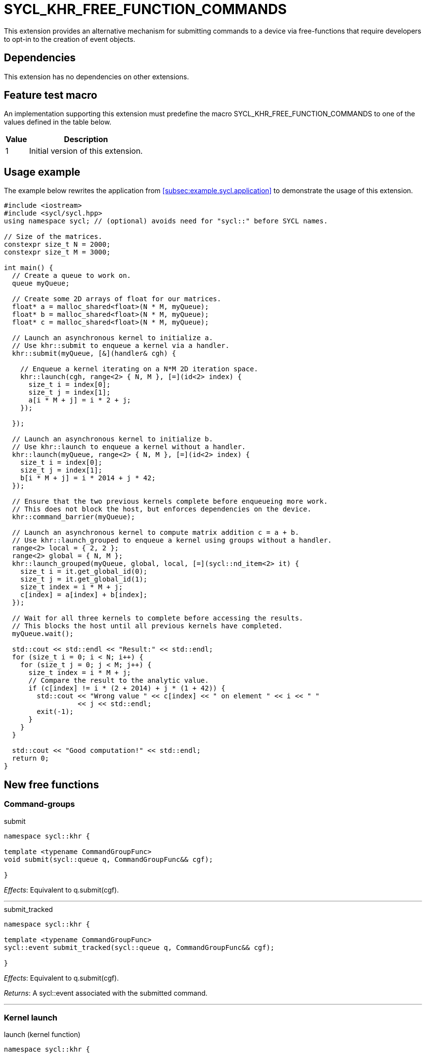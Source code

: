 = SYCL_KHR_FREE_FUNCTION_COMMANDS

This extension provides an alternative mechanism for submitting commands to a
device via free-functions that require developers to opt-in to the creation of
[code]#event# objects.

== Dependencies

This extension has no dependencies on other extensions.

== Feature test macro

An implementation supporting this extension must predefine the macro
[code]#SYCL_KHR_FREE_FUNCTION_COMMANDS# to one of the values defined in the
table below.

[%header,cols="1,5"]
|===
|Value
|Description

|1
|Initial version of this extension.
|===

== Usage example

The example below rewrites the application from
<<subsec:example.sycl.application>> to demonstrate the usage of this extension.

[source,role=synopsis]
----
#include <iostream>
#include <sycl/sycl.hpp>
using namespace sycl; // (optional) avoids need for "sycl::" before SYCL names.

// Size of the matrices.
constexpr size_t N = 2000;
constexpr size_t M = 3000;

int main() {
  // Create a queue to work on.
  queue myQueue;

  // Create some 2D arrays of float for our matrices.
  float* a = malloc_shared<float>(N * M, myQueue);
  float* b = malloc_shared<float>(N * M, myQueue);
  float* c = malloc_shared<float>(N * M, myQueue);

  // Launch an asynchronous kernel to initialize a.
  // Use khr::submit to enqueue a kernel via a handler.
  khr::submit(myQueue, [&](handler& cgh) {

    // Enqueue a kernel iterating on a N*M 2D iteration space.
    khr::launch(cgh, range<2> { N, M }, [=](id<2> index) {
      size_t i = index[0];
      size_t j = index[1];
      a[i * M + j] = i * 2 + j;
    });

  });

  // Launch an asynchronous kernel to initialize b.
  // Use khr::launch to enqueue a kernel without a handler.
  khr::launch(myQueue, range<2> { N, M }, [=](id<2> index) {
    size_t i = index[0];
    size_t j = index[1];
    b[i * M + j] = i * 2014 + j * 42;
  });

  // Ensure that the two previous kernels complete before enqueueing more work.
  // This does not block the host, but enforces dependencies on the device.
  khr::command_barrier(myQueue);

  // Launch an asynchronous kernel to compute matrix addition c = a + b.
  // Use khr::launch_grouped to enqueue a kernel using groups without a handler.
  range<2> local = { 2, 2 };
  range<2> global = { N, M };
  khr::launch_grouped(myQueue, global, local, [=](sycl::nd_item<2> it) {
    size_t i = it.get_global_id(0);
    size_t j = it.get_global_id(1);
    size_t index = i * M + j;
    c[index] = a[index] + b[index];
  });

  // Wait for all three kernels to complete before accessing the results.
  // This blocks the host until all previous kernels have completed.
  myQueue.wait();

  std::cout << std::endl << "Result:" << std::endl;
  for (size_t i = 0; i < N; i++) {
    for (size_t j = 0; j < M; j++) {
      size_t index = i * M + j;
      // Compare the result to the analytic value.
      if (c[index] != i * (2 + 2014) + j * (1 + 42)) {
        std::cout << "Wrong value " << c[index] << " on element " << i << " "
                  << j << std::endl;
        exit(-1);
      }
    }
  }

  std::cout << "Good computation!" << std::endl;
  return 0;
}
----

== New free functions

=== Command-groups

.[apititle]#submit#
[source,role=synopsis,id=api:submit]
----
namespace sycl::khr {

template <typename CommandGroupFunc>
void submit(sycl::queue q, CommandGroupFunc&& cgf);

}
----
_Effects_: Equivalent to [code]#q.submit(cgf)#.

'''

.[apititle]#submit_tracked#
[source,role=synopsis,id=api:submit_tracked]
----
namespace sycl::khr {

template <typename CommandGroupFunc>
sycl::event submit_tracked(sycl::queue q, CommandGroupFunc&& cgf);

}
----
_Effects_: Equivalent to [code]#q.submit(cgf)#.

_Returns_: A [code]#sycl::event# associated with the submitted command.

'''

=== Kernel launch

.[apititle]#launch# (kernel function)
[source,role=synopsis,id=api:launch]
----
namespace sycl::khr {

template <typename KernelType>
void launch(sycl::handler& h, sycl::range<1> r, const KernelType& k); (1)

template <typename KernelType>
void launch(sycl::handler& h, sycl::range<2> r, const KernelType& k); (2)

template <typename KernelType>
void launch(sycl::handler& h, sycl::range<3> r, const KernelType& k); (3)

template <typename KernelType>
void launch(sycl::queue q, sycl::range<1> r, const KernelType& k);    (4)

template <typename KernelType>
void launch(sycl::queue q, sycl::range<2> r, const KernelType& k);    (5)

template <typename KernelType>
void launch(sycl::queue q, sycl::range<3> r, const KernelType& k);    (6)

}
----
_Effects (1-3)_: Equivalent to [code]#h.parallel_for(r, k)#.

_Effects (4-6)_: Equivalent to [code]#q.submit([&](handler& h) { launch(h, r,
k); })#.

'''

.[apititle]#launch# (kernel object)
[source,role=synopsis,id=api:launch-kernel]
----
namespace sycl::khr {

template <typename... Args>
void launch(sycl::handler& h, sycl::range<1> r,
            const sycl::kernel& k, Args&&... args); (1)

template <typename... Args>
void launch(sycl::handler& h, sycl::range<2> r,
            const sycl::kernel& k, Args&&... args); (2)

template <typename... Args>
void launch(sycl::handler& h, sycl::range<3> r,
            const sycl::kernel& k, Args&&... args); (3)

template <typename... Args>
void launch(sycl::queue q, sycl::range<1> r,
            const sycl::kernel& k, Args&&... args); (4)

template <typename... Args>
void launch(sycl::queue q, sycl::range<2> r,
            const sycl::kernel& k, Args&&... args); (5)

template <typename... Args>
void launch(sycl::queue q, sycl::range<3> r,
            const sycl::kernel& k, Args&&... args); (6)

}
----
_Effects (1-3)_: Equivalent to:

[source,c++]
----
h.set_args(args...);
h.parallel_for(r, k);
----

_Effects (4-6)_: Equivalent to [code]#+q.submit([&](handler& h) { launch(h, r,
k, args...); })+#.

'''

.[apititle]#launch_reduce# (kernel function)
[source,role=synopsis,id=api:launch_reduce]
----
namespace sycl::khr {

template <typename KernelType, typename... Reductions>
void launch_reduce(sycl::handler& h, sycl::range<1> r,
                   const KernelType& k, Reductions&&... reductions); (1)

template <typename KernelType, typename... Reductions>
void launch_reduce(sycl::handler& h, sycl::range<2> r,
                   const KernelType& k, Reductions&&... reductions); (2)

template <typename KernelType, typename... Reductions>
void launch_reduce(sycl::handler& h, sycl::range<3> r,
                   const KernelType& k, Reductions&&... reductions); (3)

template <typename KernelType, typename... Reductions>
void launch_reduce(sycl::queue q, sycl::range<1> r,
                   const KernelType& k, Reductions&&... reductions); (4)

template <typename KernelType, typename... Reductions>
void launch_reduce(sycl::queue q, sycl::range<2> r,
                   const KernelType& k, Reductions&&... reductions); (5)

template <typename KernelType, typename... Reductions>
void launch_reduce(sycl::queue q, sycl::range<3> r,
                   const KernelType& k, Reductions&&... reductions); (6)

}
----
_Constraints_: The parameter pack consists of 1 or more objects created by the
[code]#sycl::reduction# function.

_Effects (1-3)_: Equivalent to [code]#+h.parallel_for(r, reductions..., k)+#.

_Effects (4-6)_: Equivalent to [code]#+q.submit([&](handler& h) {
launch_reduce(h, r, k, reductions...); })+#.


'''

.[apititle]#launch_reduce# (kernel object)
[source,role=synopsis,id=api:launch_reduce-kernel]
----
namespace sycl::khr {

template <typename... Args>
void launch_reduce(sycl::handler& h, sycl::range<1> r,
                   const sycl::kernel& k, Args&&... args); (1)

template <typename... Args>
void launch_reduce(sycl::handler& h, sycl::range<2> r,
                   const sycl::kernel& k, Args&&... args); (2)

template <typename... Args>
void launch_reduce(sycl::handler& h, sycl::range<3> r,
                   const sycl::kernel& k, Args&&... args); (3)

template <typename... Args>
void launch_reduce(sycl::queue q, sycl::range<1> r,
                   const sycl::kernel& k, Args&&... args); (4)

template <typename... Args>
void launch_reduce(sycl::queue q, sycl::range<2> r,
                   const sycl::kernel& k, Args&&... args); (5)

template <typename... Args>
void launch_reduce(sycl::queue q, sycl::range<3> r,
                   const sycl::kernel& k, Args&&... args); (6)

}
----
_Effects (1-3)_: Equivalent to:
[source,c++]
----
h.set_args(args...);
h.parallel_for(r, k);
----

_Effects (4-6)_: Equivalent to [code]#+q.submit([&](handler& h) {
launch_reduce(h, r, k, args...); })+#.

'''

.[apititle]#launch_grouped# (kernel function)
[source,role=synopsis,id=api:launch_grouped]
----
namespace sycl::khr {

template <typename KernelType>
void launch_grouped(sycl::handler& h, sycl::range<1> r, sycl::range<1> size,
                    const KernelType& k); (1)

template <typename KernelType>
void launch_grouped(sycl::handler& h, sycl::range<2> r, sycl::range<2> size,
                    const KernelType& k); (2)

template <typename KernelType>
void launch_grouped(sycl::handler& h, sycl::range<3> r, sycl::range<3> size,
                    const KernelType& k); (3)

template <typename KernelType>
void launch_grouped(sycl::queue q, sycl::range<1> r, sycl::range<1> size,
                    const KernelType& k); (4)

template <typename KernelType>
void launch_grouped(sycl::queue q, sycl::range<2> r, sycl::range<2> size,
                    const KernelType& k); (5)

template <typename KernelType>
void launch_grouped(sycl::queue q, sycl::range<3> r, sycl::range<3> size,
                    const KernelType& k); (6)

}
----
_Effects (1-3)_: Equivalent to [code]#h.parallel_for(nd_range(r, size), k)#.

_Effects (4-6)_: Equivalent to [code]#q.submit([&](handler& h) {
launch_grouped(h, r, size, k); })#.

'''

.[apititle]#launch_grouped# (kernel object)
[source,role=synopsis,id=api:launch_grouped-kernel]
----
namespace sycl::khr {

template <typename... Args>
void launch_grouped(sycl::handler& h, sycl::range<1> r, sycl::range<1> size,
                    const sycl::kernel& k, Args&&... args); (1)

template <typename... Args>
void launch_grouped(sycl::handler& h, sycl::range<2> r, sycl::range<2> size,
                    const sycl::kernel& k, Args&&... args); (2)

template <typename... Args>
void launch_grouped(sycl::handler& h, sycl::range<3> r, sycl::range<3> size,
                    const sycl::kernel& k, Args&&... args); (3)

template <typename... Args>
void launch_grouped(sycl::queue q, sycl::range<1> r, sycl::range<1> size,
                    const sycl::kernel& k, Args&&... args); (4)

template <typename... Args>
void launch_grouped(sycl::queue q, sycl::range<2> r, sycl::range<2> size,
                    const sycl::kernel& k, Args&&... args); (5)

template <typename... Args>
void launch_grouped(sycl::queue q, sycl::range<3> r, sycl::range<3> size,
                    const sycl::kernel& k, Args&&... args); (6)

}
----
_Effects (1-3)_: Equivalent to:
[source,c++]
----
h.set_args(args...);
h.parallel_for(nd_range(r, size), k);
----

_Effects (4-6)_: Equivalent to [code]#+q.submit([&](handler& h) {
launch_grouped(h, r, size, k, args...); })+#.

'''

.[apititle]#launch_grouped_reduce# (kernel function)
[source,role=synopsis,id=api:launch_grouped_reduce]
----
namespace sycl::khr {

template <typename KernelType, typename... Reductions>
void launch_grouped_reduce(sycl::handler& h, sycl::range<1> r,
                           sycl::range<1> size, const KernelType& k,
                           Reductions&&... reductions); (1)

template <typename KernelType, typename... Reductions>
void launch_grouped_reduce(sycl::handler& h, sycl::range<2> r,
                           sycl::range<2> size, const KernelType& k,
                           Reductions&&... reductions); (2)

template <typename KernelType, typename... Reductions>
void launch_grouped_reduce(sycl::handler& h, sycl::range<3> r,
                           sycl::range<3> size, const KernelType& k,
                           Reductions&&... reductions); (3)

template <typename KernelType, typename... Reductions>
void launch_grouped_reduce(sycl::queue q, sycl::range<1> r,
                           sycl::range<1> size, const KernelType& k,
                           Reductions&&... reductions); (4)

template <typename KernelType, typename... Reductions>
void launch_grouped_reduce(sycl::queue q, sycl::range<2> r,
                           sycl::range<2> size, const KernelType& k,
                           Reductions&&... reductions); (5)

template <typename KernelType, typename... Reductions>
void launch_grouped_reduce(sycl::queue q, sycl::range<3> r,
                           sycl::range<3> size, const KernelType& k,
                           Reductions&&... reductions); (6)

}
----
_Constraints_: The parameter pack consists of 1 or more objects created by the
[code]#sycl::reduction# function.

_Effects (1-3)_: Equivalent to [code]#+h.parallel_for(nd_range(r, size),
reductions..., k)+#.

_Effects (4-6)_: Equivalent to [code]#+q.submit([&](handler& h) {
launch_grouped_reduce(h, r, size, k, reductions...); })+#.

'''

.[apititle]#launch_grouped_reduce# (kernel object)
[source,role=synopsis,id=api:launch_grouped_reduce-kernel]
----
namespace sycl::khr {

template <typename... Args>
void launch_grouped_reduce(sycl::handler& h, sycl::range<1> r,
                           sycl::range<1> size, const sycl::kernel& k,
                           Args&&... args); (1)

template <typename... Args>
void launch_grouped_reduce(sycl::handler& h, sycl::range<2> r,
                           sycl::range<2> size, const sycl::kernel& k,
                           Args&&... args); (2)

template <typename... Args>
void launch_grouped_reduce(sycl::handler& h, sycl::range<3> r,
                           sycl::range<3> size, const sycl::kernel& k,
                           Args&&... args); (3)

template <typename... Args>
void launch_grouped_reduce(sycl::queue q, sycl::range<1> r,
                           sycl::range<1> size, const sycl::kernel& k,
                           Args&&... args); (4)

template <typename... Args>
void launch_grouped_reduce(sycl::queue q, sycl::range<2> r,
                           sycl::range<2> size, const sycl::kernel& k,
                           Args&&... args); (5)

template <typename... Args>
void launch_grouped_reduce(sycl::queue q, sycl::range<3> r,
                           sycl::range<3> size, const sycl::kernel& k,
                           Args&&... args); (6)

}
----
_Effects (1-3)_: Equivalent to:
[source,c++]
----
h.set_args(args...);
h.parallel_for(nd_range(r, size), k);
----

_Effects (4-6)_: Equivalent to [code]#+q.submit([&](handler& h) {
launch_grouped_reduce(h, r, size, k, args...); })+#.

'''

.[apititle]#launch_task# (kernel function)
[source,role=synopsis,id=api:launch_task]
----
namespace sycl::khr {

template <typename KernelType>
void launch_task(sycl::handler& h, const KernelType& k); (1)

template <typename KernelType>
void launch_task(sycl::queue q, const KernelType& k);    (2)

}
----
_Effects (1)_: Equivalent to [code]#h.single_task(k)#.

_Effects (2)_: Equivalent to [code]#h.submit([&](handler& h) { launch_task(h,
k); })#.

'''

.[apititle]#launch_task# (kernel object)
[source,role=synopsis,id=api:launch_task-kernel]
----
namespace sycl::khr {

template <typename Args...>
void launch_task(sycl::handler& h, const sycl::kernel& k, Args&&... args); (1)

template <typename Args...>
void launch_task(sycl::queue q, const sycl::kernel& k, Args&&... args);    (2)

}
----
_Effects (1)_: Equivalent to:
[source,c++]
----
h.set_args(args...);
h.parallel_for(k);
----

_Effects (2)_: Equivalent to [code]#+q.submit([&](handler& h) { launch_task(h,
k, args...); })+#.

'''

=== Memory operations

.[apititle]#memcpy#
[source,role=synopsis,id=api:memcpy]
----
namespace sycl::khr {

void memcpy(sycl::handler& h, void* dest, const void* src, size_t numBytes); (1)

void memcpy(sycl::queue q, void* dest, const void* src, size_t numBytes);    (2)

}
----
_Effects (1)_: Equivalent to [code]#h.memcpy(dest, src, numBytes)#.

_Effects (2)_: Equivalent to [code]#q.submit([&](handler& h) { memcpy(h, dest,
src, numBytes); })#.

'''

.[apititle]#copy# (USM pointers)
[source,role=synopsis,id=api:copy-pointer]
----
namespace sycl::khr {

template <typename T>
void copy(sycl::handler& h, const T* src, T* dest, size_t count); (1)

template <typename T>
void copy(sycl::queue q, const T* src, T* dest, size_t count);    (2)

}
----

Copies between two USM pointers.

_Constraints_: [code]#T# is <<device-copyable>>.

_Preconditions_:

* [code]#src# is a host pointer or a pointer within a USM allocation that is
  accessible on the device;
* [code]#dest# is a host pointer or a pointer within a USM allocation that is
  accessible on the device;
* [code]#src# and [code]#dest# both point to allocations of at least
  [code]#count# elements of type [code]#T#; and
* If either [code]#src# or [code]#dest# is a pointer is to a USM allocation,
  that allocation was created from the same context as the handler's queue.

_Effects (1)_: Equivalent to [code]#h.copy(src, dest, count)#.

_Effects (2)_: Equivalent to [code]#q.submit([&](handler& h) { copy(h, src,
dest, count); })#

'''

.[apititle]#copy# (accessors, host to device)
[source,role=synopsis,id=api:copy-accessor-h2d]
----
namespace sycl::khr {

template <typename SrcT, typename DestT, int DestDims, access_mode DestMode>
void copy(sycl::handler& h,
          const SrcT* src,
          sycl::accessor<DestT, DestDims, DestMode, target::device> dest); (1)

template <typename SrcT, typename DestT, int DestDims, access_mode DestMode>
void copy(sycl::handler& h,
          std::shared_ptr<SrcT> src,
          sycl::accessor<DestT, DestDims, DestMode, target::device> dest); (2)

template <typename SrcT, typename DestT, int DestDims, access_mode DestMode>
void copy(sycl::queue q,
          const SrcT* src,
          sycl::accessor<DestT, DestDims, DestMode, target::device> dest); (3)

template <typename SrcT, typename DestT, int DestDims, access_mode DestMode>
void copy(sycl::queue q,
          std::shared_ptr<SrcT> src,
          sycl::accessor<DestT, DestDims, DestMode, target::device> dest); (4)

}
----

Copies from host to device.

_Constraints_:

* [code]#SrcT# and [code]#DestT# are <<device-copyable>>; and
* [code]#DestMode# is [code]#access_mode::write# or
  [code]#access_mode::read_write#.

_Preconditions_:

* [code]#src# is a host pointer; and
* [code]#src# points to an allocation of at least as many bytes as the range
  represented by [code]#dest#.

_Effects (1-2)_: Equivalent to [code]#h.copy(src, dest)#.

_Effects (3-4)_: Equivalent to [code]#q.submit([&](handler& h) { copy(h, src,
dest) })#

'''

.[apititle]#copy# (accessors, device to host)
[source,role=synopsis,id=api:copy-accessor-d2h]
----
namespace sycl::khr {

template <typename SrcT, int SrcDims, access_mode SrcMode, typename DestT>
void copy(sycl::handler& h,
          sycl::accessor<SrcT, SrcDims, SrcMode, target::device> src,
          DestT* dest);                 (1)

template <typename SrcT, int SrcDims, access_mode SrcMode, typename DestT>
void copy(sycl::handler& h,
          sycl::accessor<SrcT, SrcDims, SrcMode, target::device> src,
          std::shared_ptr<DestT> dest); (2)

template <typename SrcT, int SrcDims, access_mode SrcMode, typename DestT>
void copy(sycl::queue q,
          sycl::accessor<SrcT, SrcDims, SrcMode, target::device> src,
          DestT* dest);                 (3)

template <typename SrcT, int SrcDims, access_mode SrcMode, typename DestT>
void copy(sycl::queue q,
          sycl::accessor<SrcT, SrcDims, SrcMode, target::device> src,
          std::shared_ptr<DestT> dest); (4)

}
----

Copies from device to host.

_Constraints_:

* [code]#SrcT# and [code]#DestT# are <<device-copyable>>; and
* [code]#DestMode# is [code]#access_mode::read# or
  [code]#access_mode::read_write#.

_Preconditions_:

* [code]#dest# is a host pointer; and
* [code]#dest# points to an allocation of at least as many bytes as the range
  represented by [code]#src#.

_Effects (1-2)_: Equivalent to [code]#h.copy(src, dest)#.

_Effects (3-4)_: Equivalent to [code]#q.submit([&](handler& h) { copy(h, src,
dest); })#.

'''

.[apititle]#copy# (accessors, device to device)
[source,role=synopsis,id=api:copy-accessor-d2d]
----
namespace sycl::khr {

template <typename SrcT, int SrcDims, access_mode SrcMode,
          typename DestT, int DestDims, access_mode DestMode>
void copy(sycl::queue q,
          sycl::accessor<SrcT, SrcDims, SrcMode, target::device> src,
          sycl::accessor<DestT, DestDims, DestMode, target::device> dest); (1)

template <typename SrcT, int SrcDims, access_mode SrcMode,
          typename DestT, int DestDims, access_mode DestMode>
void copy(sycl::queue q,
          sycl::accessor<SrcT, SrcDims, SrcMode, target::device> src,
          sycl::accessor<DestT, DestDims, DestMode, target::device> dest); (1)

}
----

Copies between two device accessors.

_Constraints_:

* [code]#SrcT# and [code]#DestT# are <<device-copyable>>;
* [code]#SrcMode# is [code]#access_mode::read# or
  [code]#access_mode::read_write#; and
* [code]#DestMode# is [code]#access_mode::write# or
  [code]#access_mode::read_write#.

_Effects (1)_: Equivalent to [code]#h.copy(src, dest)#.

_Effects (2)_: Equivalent to [code]#q.submit([&](handler& h) { copy(h, src,
dest); })#.

_Throws_: A synchronous [code]#exception# with the [code]#errc::invalid# error
code if [code]#dest.get_count() < src.get_count()#.

'''

.[apititle]#memset#
[source,role=synopsis,id=api:memset]
----
namespace sycl::khr {

void memset(sycl::handler& h, void* ptr, int value, size_t numBytes); (1)

void memset(sycl::queue q, void* ptr, int value, size_t numBytes);    (2)

}
----
_Effects (1)_: Equivalent to [code]#h.memset(ptr, value, numBytes)#.

_Effects (2)_: Equivalent to [code]#q.submit([&](handler& h) { memset(h, value,
numBytes); })#.

'''

.[apititle]#fill#
[source,role=synopsis,id=api:fill]
----
namespace sycl::khr {

template <typename T>
void fill(sycl::handler& h, T* ptr, const T& pattern, size_t count); (1)

template <typename T, int Dims, access_mode Mode>
void fill(sycl::handler& h,
          sycl::accessor<T, Dims, Mode, target::device> dest,
          const T& src);                                             (2)

template <typename T>
void fill(sycl::queue q, T* ptr, const T& pattern, size_t count);    (3)

template <typename T, int Dims, access_mode Mode>
void fill(sycl::queue q,
          sycl::accessor<T, Dims, Mode, target::device> dest,
          const T& src);                                             (4)

}
----
_Effects (1)_: Equivalent to [code]#h.fill(ptr, pattern, count)#.

_Effects (2)_: Equivalent to [code]#h.fill(dest, src)#.

_Effects (3)_: Equivalent to [code]#q.submit([&](handler& h) { fill(h, ptr,
pattern, count); })#.

_Effects (4)_: Equivalent to [code]#q.submit([&](handler& h) { fill(h, dest,
src); })#.

'''

.[apititle]#update_host#
[source,role=synopsis,id=api:update_host]
----
namespace sycl::khr {

template <typename T, int Dims, access_mode Mode>
void update_host(sycl::handler& h, accessor<T, Dims, Mode, target::device> acc); (1)

template <typename T, int Dims, access_mode Mode>
void update_host(sycl::queue q, accessor<T, Dims, Mode, target::device> acc);    (2)

}
----
_Effects (1)_: Equivalent to [code]#h.update_host(acc)#.

_Effects (2)_: Equivalent to [code]#q.submit([&](handler& h) { update_host(h,
acc); })#.

'''

.[apititle]#prefetch#
[source,role=synopsis,id=api:prefetch]
----
namespace sycl::khr {

void prefetch(sycl::handler& h, void* ptr, size_t numBytes); (1)

void prefetch(sycl::queue q, void* ptr, size_t numBytes);    (2)

}
----
_Effects (1)_: Equivalent to [code]#h.prefetch(ptr, numBytes)#.

_Effects (2)_: Equivalent to [code]#q.submit([&](handler& h) { prefetch(h, ptr,
numBytes); })#.

'''

.[apititle]#mem_advise#
[source,role=synopsis,id=api:mem_advise]
----
namespace sycl::khr {

void mem_advise(sycl::handler& h, void* ptr, size_t numBytes, int advice); (1)

void mem_advise(sycl::queue q, void* ptr, size_t numBytes, int advice);    (2)

}
----
_Effects (1)_: Equivalent to [code]#h.mem_advise(ptr, numBytes, advice)#.

_Effects (2)_: Equivalent to [code]#q.submit([&](handler& h) { mem_advise(h,
ptr, numBytes, advice); })#.

'''

=== Command and event barriers

.[apititle]#command_barrier#
[source,role=synopsis,id=api:command_barrier]
----
namespace sycl::khr {

void command_barrier(sycl::handler& h); (1)

void command_barrier(sycl::queue q);    (2)

}
----
_Effects_: Enqueues a command barrier.
Any commands submitted after this barrier cannot begin execution until:

* All commands previously submitted to this queue have completed; and
* All commands associated with this command's dependencies (e.g., via
  [code]#handler::depends_on#) have completed.

'''

.[apititle]#event_barrier#
[source,role=synopsis,id=api:event_barrier]
----
namespace sycl::khr {

void event_barrier(sycl::handler& h, const std::vector<sycl::event>& events); (1)

void event_barrier(sycl::queue q, const std::vector<sycl::event>& events);    (2)

}
----
_Effects_: Enqueues an event barrier.
Any commands submitted after this barrier cannot begin execution until:

* All commands associated with [code]#events# have completed; and
* All commands associated with this command's dependencies (e.g., via
  [code]#handler::depends_on#) have completed.

{note}For both overloads, if [code]#events# is empty and an event barrier has no
other dependencies (e.g., specified by [code]#handler::depends_on#), then this
operation is a no-op.{endnote}

'''

== Issues

None.
